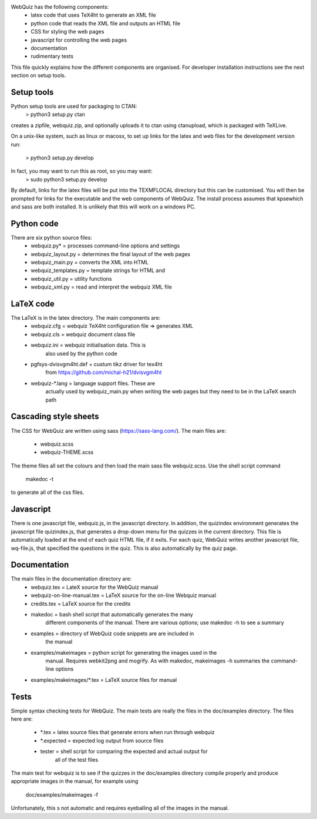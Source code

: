 WebQuiz has the following components:
 - latex code that uses TeX4ht to generate an XML file
 - python code that reads the XML file and outputs an HTML file
 - CSS for styling the web pages
 - javascript for controlling the web pages
 - documentation
 - rudimentary tests

This file quickly explains how the different components are organised. For
developer installation instructions see the next section on setup tools.


Setup tools
-----------
Python setup tools are used for packaging to CTAN:
    > python3 setup.py ctan
creates a zipfile, webquiz.zip, and optionally uploads it to ctan
using ctanupload, which is packaged with TeXLive.

On a unix-like system, such as linux or macosx, to set up links for the latex
and web files for the development version run:
    > python3 setup.py develop
In fact, you may want to run this as root, so you may want:
    > sudo python3 setup.py develop
By default, links for the latex files will be put into the TEXMFLOCAL directory
but this can be customised. You will then be prompted for links for the
executable and the web components of WebQuiz. The install process assumes that
kpsewhich and sass are both installed. It is unlikely that this will work on
a windows PC.


Python code
-----------
There are six python source files:
 - webquiz.py*           = processes command-line options and settings
 - webquiz_layout.py     = determines the final layout of the web pages
 - webquiz_main.py       = converts the XML into HTML
 - webquiz_templates.py  = template strings for HTML and
 - webquiz_util.py       = utility functions
 - webquiz_xml.py        = read and interpret the webquiz XML file


LaTeX code
----------
The LaTeX is in the latex directory. The main components are:
 - webquiz.cfg             = webquiz TeX4ht configuration file => generates XML
 - webquiz.cls             = webquiz document class file
 - webquiz.ini             = webquiz initialisation data. This is
                             also used by the python code
 - pgfsys-dvisvgm4ht.def   = custum tikz driver for tex4ht
             from https://github.com/michal-h21/dvisvgm4ht
 - webquiz-*.lang          = language support files. These are
      actually used by webquiz_main.py when writing the web pages
      but they need to be in the LaTeX search path


Cascading style sheets
-----------------------
The CSS for WebQuiz are written using sass (https://sass-lang.com/). The main
files are:
 - webquiz.scss
 - webquiz-THEME.scss
The theme files all set the colours and then load the main sass file webquiz.scss.
Use the shell script command
    makedoc -t
to generate all of the css files.


Javascript
----------
There is one javascript file, webquiz.js, in the javascript directory. In
addition, the quizindex environment generates the javascript file quizindex.js,
that generates a drop-down menu for the quizzes in the current directory. This
file is automatically loaded at the end of each quiz HTML file, if it exits.
For each quiz, WebQuiz writes another javascript file, wq-file.js, that
specified the questions in the quiz. This is also automatically by the quiz
page.


Documentation
-------------
The main files in the documentation directory are:
 - webquiz.tex    = LateX source for the WebQuiz manual
 - webquiz-on-line-manual.tex = LaTeX source for the on-line Webquiz manual
 - credits.tex    = LaTeX source for the credits
 - makedoc        = bash shell script that automatically generates the many
                    different components of the manual. There are various
                    options; use makedoc -h to see a summary
 - examples       = directory of WebQuiz code snippets are are included in
                    the manual
 - examples/makeimages = python script for generating the images used in the
                    manual. Requires webkit2png and mogrify. As with makedoc,
                    makeimages -h summaries the command-line options
 - examples/makeimages/*.tex = LaTeX source files for manual


Tests
-----
Simple syntax checking tests for WebQuiz. The main tests are really the files
in the doc/examples directory. The files here are:
 - *.tex       = latex source files that generate errors when run through webquiz
 - *.expected  = expected log output from source files
 - tester      = shell script for comparing the expected and actual output for
                 all of the test files

The main test for webquiz is to see if the quizzes in the doc/examples
directory compile properly and produce appropriate images in the manual,
for example using
    doc/examples/makeimages -f
Unfortunately, this s not automatic and requires eyeballing all of the
images in the manual.

